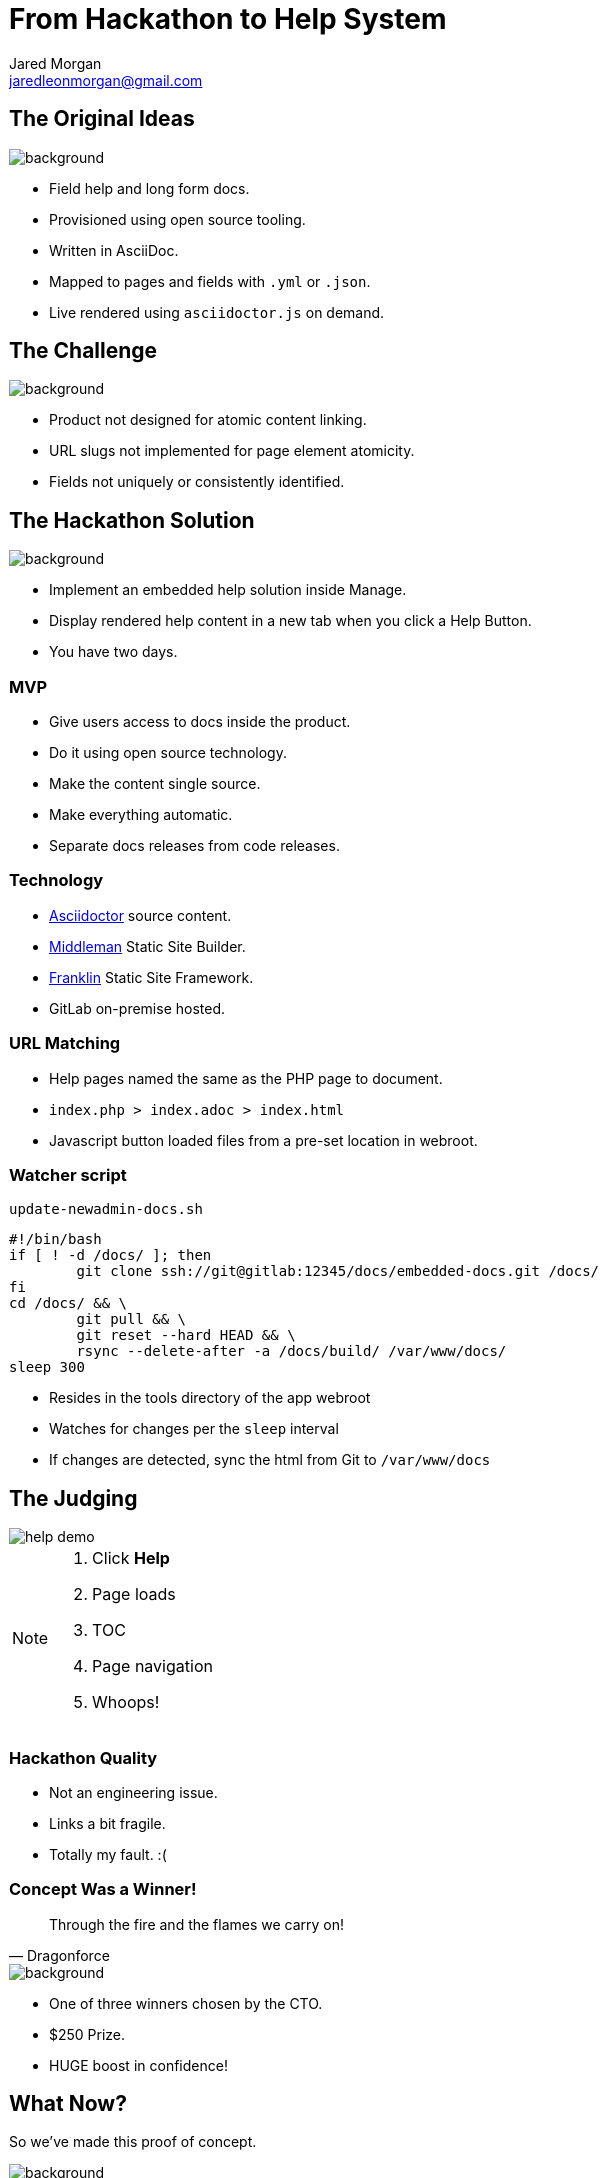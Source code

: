 = From Hackathon to Help System
Jared Morgan <jaredleonmorgan@gmail.com>
:imagesdir: images
:backend: revealjs
:revealjs_theme: league
:revealjs_controls: true
:revealjs_slideNumber: true
:revealjs_transition: convex
:experimental:

[[original_idea]]
== The Original Ideas

image::hawkular_mvp.jpg[background, size=contain]

[.step]
* Field help and long form docs.
* Provisioned using open source tooling.
* Written in AsciiDoc.
* Mapped to pages and fields with `.yml` or `.json`.
* Live rendered using `asciidoctor.js` on demand.

[[challenge]]
[%notitle]
== The Challenge

image::challenge.png[background, size=contain]

[.step]
* Product not designed for atomic content linking.
* URL slugs not implemented for page element atomicity.
* Fields not uniquely or consistently identified.

[[hackathon]]
== The Hackathon Solution

image::goal-clipart.svg[background, size=contain]

  * Implement an embedded help solution inside Manage.
  * Display rendered help content in a new tab when you click a Help Button.
  * You have two days.

[[mvp]]
=== MVP

[.step]
* Give users access to docs inside the product.
* Do it using open source technology.
* Make the content single source.
* Make everything automatic.
* Separate docs releases from code releases.

[[technology]]
=== Technology

* http://asciidoctor.org/docs/[Asciidoctor] source content.
* https://middlemanapp.com/[Middleman] Static Site Builder.
* https://github.com/bryanbraun/franklin[Franklin] Static Site Framework.
* GitLab on-premise hosted.

[[url_matching]]
=== URL Matching

* Help pages named the same as the PHP page to document.
* `index.php > index.adoc > index.html`
* Javascript button loaded files from a pre-set location in webroot.

[[watcher]]
=== Watcher script

.`update-newadmin-docs.sh`
[source,bash]
----
#!/bin/bash
if [ ! -d /docs/ ]; then
	git clone ssh://git@gitlab:12345/docs/embedded-docs.git /docs/
fi
cd /docs/ && \
	git pull && \
	git reset --hard HEAD && \
	rsync --delete-after -a /docs/build/ /var/www/docs/
sleep 300
----

[.step]
* Resides in the tools directory of the app webroot
* Watches for changes per the `sleep` interval
* If changes are detected, sync the html from Git to `/var/www/docs`

[[judging]]
== The Judging

image::help_demo.gif[]

[NOTE.speaker]
--
. Click btn:[Help]
. Page loads
. TOC
. Page navigation
. Whoops!
--

[[quality]]
=== Hackathon Quality

* Not an engineering issue.
* Links a bit fragile.
* Totally my fault. :(

[[winner]]
=== Concept Was a Winner!

[quote, Dragonforce]
Through the fire and the flames we carry on!

image::we_carry_on.gif[background, size=contain]

[.step]
* One of three winners chosen by the CTO.
* $250 Prize.
* HUGE boost in confidence!

[[what_now]]
== What Now?

So we've made this proof of concept.

image::Blueprint_of_Victory_-_NARA_-_534551.jpg[background, size=cover]

[[big_question]]
=== The Big Question

Can we get this solution released?

[[answer]]
=== The Answer

image::We_Can_Do_It.jpg[width=400px]

[[productise]]
[%notitle]
== Make It So

image::productise_picard.jpg[background, size=contain]

[[process]]
=== Process

* Documented hack in `README.adoc` to capture baseline state.
* Made an Epic with Stories and Tasks.
* Employed Tech Writing skills to make solid Stories and Project Docs.

[[people]]
=== People

* Worked with Hackathon engineer to hand over knowledge to dev team.
* Worked iteratively with developers to "get it right".

[[engineering]]
=== Engineering

* Used Deploy Keys instead of self-signed RSA.
* Decreased sync task to once-a-day.
* Help Button improved to visually show presence of help files.

[[lessons]]
== Hindsight

* Things work OK.
* Things can be improved.

[[limitations]]
=== Limitations

image::present.jpg[background, size=contain]
[.step]
* URL matching requires the exact filename.
* Can't use a nested file tree to group common files.
* Changing destination html file requires changes to Help Button Javascript.
* Missing help files cause Javascript browser errors in Developer environments.
* Changing anything *except* content requires a code release and testing.

[[future]]
=== The Future

image::future.jpg[background, size=contain]

[.step]
* Realise the Hawkular dream of config driven docs.
* Change tooling without impacting Help Button functionality.
* Use NPM-based tooling to improve reliability.
* Use GitLab Runners to better automate builds.
* Set aside one day a week to write Embedded Help.

[[takeaways]]
== Take-aways

image::coffee.svg[background, size=contain]

[.step]
* That developers are your allies and actually care about docs.
* That DevOps get stuff done, and are worth having lunch with.
* That being outside your comfort zone can sometimes be comfortable.
* That you can be an entrepreneur inside your department.

[questions]
== Questions?

image::jared_metal.jpg[background, size=contain]

* jaredleonmorgan@gmail.com
* https://twitter.com/jaredmorgs[@jaredmorgs]
* https://writethedocs.slack.com #general room.
